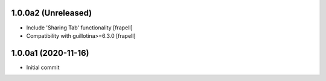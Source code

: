 1.0.0a2 (Unreleased)
====================

- Include 'Sharing Tab' functionality
  [frapell]

- Compatibility with guillotina>=6.3.0
  [frapell]


1.0.0a1 (2020-11-16)
====================

- Initial commit
